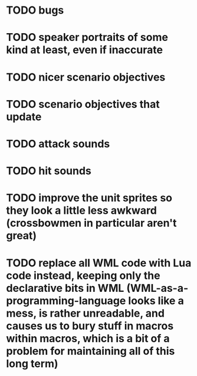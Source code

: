 * TODO bugs
* TODO speaker portraits of some kind at least, even if inaccurate
* TODO nicer scenario objectives
* TODO scenario objectives that update
* TODO attack sounds
* TODO hit sounds
* TODO improve the unit sprites so they look a little less awkward (crossbowmen in particular aren't great)
* TODO replace all WML code with Lua code instead, keeping only the declarative bits in WML (WML-as-a-programming-language looks like a mess, is rather unreadable, and causes us to bury stuff in macros within macros, which is a bit of a problem for maintaining all of this long term)
